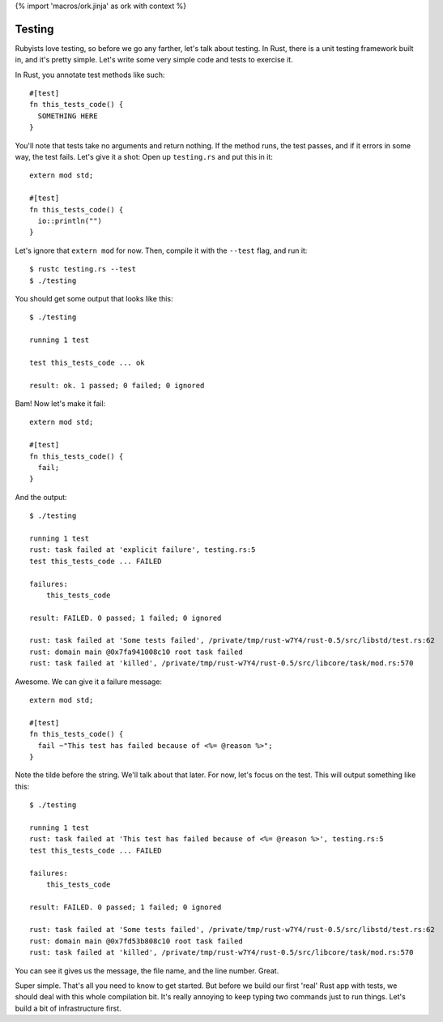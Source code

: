 {% import 'macros/ork.jinja' as ork with context %}

Testing
=======

Rubyists love testing, so before we go any farther, let's talk about testing.
In Rust, there is a unit testing framework built in, and it's pretty simple.
Let's write some very simple code and tests to exercise it.

In Rust, you annotate test methods like such::

  #[test]
  fn this_tests_code() {
    SOMETHING HERE
  }

You'll note that tests take no arguments and return nothing. If the method
runs, the test passes, and if it errors in some way, the test fails. Let's
give it a shot: Open up ``testing.rs`` and put this in it::

  extern mod std;

  #[test]
  fn this_tests_code() {
    io::println("")
  }

Let's ignore that ``extern mod`` for now. Then, compile it with the ``--test``
flag, and run it::

  $ rustc testing.rs --test
  $ ./testing

You should get some output that looks like this::

  $ ./testing

  running 1 test

  test this_tests_code ... ok

  result: ok. 1 passed; 0 failed; 0 ignored

Bam! Now let's make it fail::

  extern mod std;

  #[test]
  fn this_tests_code() {
    fail;
  }

And the output::

  $ ./testing

  running 1 test
  rust: task failed at 'explicit failure', testing.rs:5
  test this_tests_code ... FAILED

  failures:
      this_tests_code

  result: FAILED. 0 passed; 1 failed; 0 ignored

  rust: task failed at 'Some tests failed', /private/tmp/rust-w7Y4/rust-0.5/src/libstd/test.rs:62
  rust: domain main @0x7fa941008c10 root task failed
  rust: task failed at 'killed', /private/tmp/rust-w7Y4/rust-0.5/src/libcore/task/mod.rs:570

Awesome. We can give it a failure message::

  extern mod std;

  #[test]
  fn this_tests_code() {
    fail ~"This test has failed because of <%= @reason %>";
  }

Note the tilde before the string. We'll talk about that later. For now, let's
focus on the test. This will output something like this::

  $ ./testing

  running 1 test
  rust: task failed at 'This test has failed because of <%= @reason %>', testing.rs:5
  test this_tests_code ... FAILED

  failures:
      this_tests_code

  result: FAILED. 0 passed; 1 failed; 0 ignored

  rust: task failed at 'Some tests failed', /private/tmp/rust-w7Y4/rust-0.5/src/libstd/test.rs:62
  rust: domain main @0x7fd53b808c10 root task failed
  rust: task failed at 'killed', /private/tmp/rust-w7Y4/rust-0.5/src/libcore/task/mod.rs:570

You can see it gives us the message, the file name, and the line number. Great.

Super simple. That's all you need to know to get started. But before we build
our first 'real' Rust app with tests, we should deal with this whole
compilation bit. It's really annoying to keep typing two commands just to run
things. Let's build a bit of infrastructure first.
